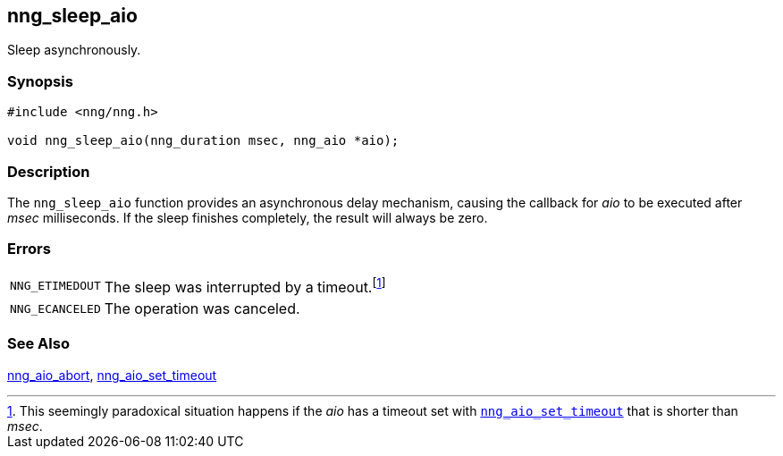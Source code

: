 ## nng_sleep_aio

Sleep asynchronously.

### Synopsis

```c
#include <nng/nng.h>

void nng_sleep_aio(nng_duration msec, nng_aio *aio);
```

### Description

The `nng_sleep_aio` function provides an asynchronous delay mechanism, causing the callback for _aio_ to be executed after _msec_ milliseconds.
If the sleep finishes completely, the result will always be zero.

### Errors

[horizontal]
`NNG_ETIMEDOUT`:: The sleep was interrupted by a timeout.footnote:[This seemingly paradoxical situation happens if the _aio_ has a timeout set with xref:nng_aio_set_timeout.adoc[`nng_aio_set_timeout`] that is shorter than _msec_.]
`NNG_ECANCELED`:: The operation was canceled.

### See Also

xref:nng_aio_abort.adoc[nng_aio_abort],
xref:nng_aio_set_timeout.adoc[nng_aio_set_timeout]
